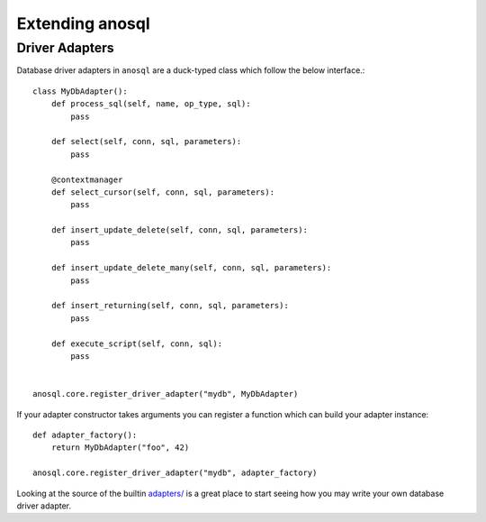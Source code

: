 .. _extending-anosql:

################
Extending anosql
################

Driver Adapters
---------------

Database driver adapters in ``anosql`` are a duck-typed class which follow the below interface.::

    class MyDbAdapter():
        def process_sql(self, name, op_type, sql):
            pass

        def select(self, conn, sql, parameters):
            pass

        @contextmanager
        def select_cursor(self, conn, sql, parameters):
            pass

        def insert_update_delete(self, conn, sql, parameters):
            pass

        def insert_update_delete_many(self, conn, sql, parameters):
            pass

        def insert_returning(self, conn, sql, parameters):
            pass

        def execute_script(self, conn, sql):
            pass


    anosql.core.register_driver_adapter("mydb", MyDbAdapter)

If your adapter constructor takes arguments you can register a function which can build
your adapter instance::

    def adapter_factory():
        return MyDbAdapter("foo", 42)

    anosql.core.register_driver_adapter("mydb", adapter_factory)

Looking at the source of the builtin
`adapters/ <https://github.com/honza/anosql/tree/master/anosql/adapters>`_ is a great place
to start seeing how you may write your own database driver adapter.
